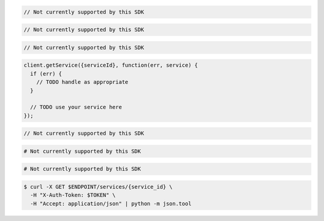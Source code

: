 .. code-block:: csharp

  // Not currently supported by this SDK

.. code-block:: go

  // Not currently supported by this SDK

.. code-block:: java

  // Not currently supported by this SDK

.. code-block:: javascript

  client.getService({serviceId}, function(err, service) {
    if (err) {
      // TODO handle as appropriate
    }

    // TODO use your service here
  });

.. code-block:: php

  // Not currently supported by this SDK

.. code-block:: python

  # Not currently supported by this SDK

.. code-block:: ruby

  # Not currently supported by this SDK

.. code-block:: sh

  $ curl -X GET $ENDPOINT/services/{service_id} \
    -H "X-Auth-Token: $TOKEN" \
    -H "Accept: application/json" | python -m json.tool
